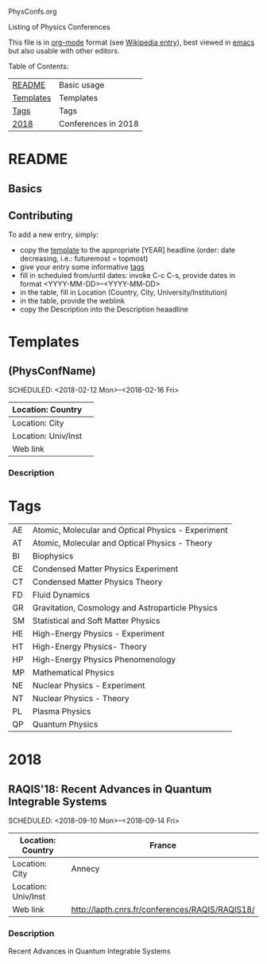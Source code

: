 
PhysConfs.org

Listing of Physics Conferences

This file is in [[https://orgmode.org][org-mode]] format (see [[https://en.wikipedia.org/wiki/Org-mode][Wikipedia entry]]), best viewed in [[https://www.gnu.org/software/emacs/][emacs]] but also usable with other editors.


Table of Contents:


|-----------+---------------------|
| [[#README][README]]    | Basic usage         |
| [[#Templates][Templates]] | Templates           |
| [[#Tags][Tags]]      | Tags                |
|-----------+---------------------|
| [[#Confs2018][2018]]      | Conferences in 2018 |
|-----------+---------------------|


* README
  :PROPERTIES:
  :CUSTOM_ID: README
  :END:

** Basics

** Contributing
To add a new entry, simply:
- copy the [[#TemplatePhysConf][template]] to the appropriate [YEAR] headline (order: date decreasing, i.e.: futuremost = topmost)
- give your entry some informative [[#Tags][tags]]
- fill in scheduled from/until dates: invoke C-c C-s, provide dates in format <YYYY-MM-DD>--<YYYY-MM-DD>
- in the table, fill in Location (Country, City, University/Institution)
- in the table, provide the weblink
- copy the Description into the Description heaadline


* Templates
  :PROPERTIES:
  :CUSTOM_ID: Templates
  :END:
** (PhysConfName)
   SCHEDULED: <2018-02-12 Mon>--<2018-02-16 Fri>
   :PROPERTIES:
   :CUSTOM_ID: TemplatePhysConf
   :END:

|---------------------+---|
| Location: Country   |   |
|---------------------+---|
| Location: City      |   |
|---------------------+---|
| Location: Univ/Inst |   |
|---------------------+---|
| Web link            |   |
|---------------------+---|

*** Description



* Tags
  :PROPERTIES:
  :CUSTOM_ID: Tags
  :END:

| AE | Atomic, Molecular and Optical Physics - Experiment |
| AT | Atomic, Molecular and Optical Physics - Theory     |
| BI | Biophysics                                         |
| CE | Condensed Matter Physics Experiment                |
| CT | Condensed Matter Physics Theory                    |
| FD | Fluid Dynamics                                     |
| GR | Gravitation, Cosmology and Astroparticle Physics   |
| SM | Statistical and Soft Matter Physics                |
| HE | High-Energy Physics - Experiment                   |
| HT | High-Energy Physics- Theory                        |
| HP | High-Energy Physics Phenomenology                  |
| MP | Mathematical Physics                               |
| NE | Nuclear Physics - Experiment                       |
| NT | Nuclear Physics - Theory                           |
| PL | Plasma Physics                                     |
| QP | Quantum Physics                                    |


* 2018
  :PROPERTIES:
  :CUSTOM_ID: Confs2018
  :END:


** RAQIS'18: Recent Advances in Quantum Integrable Systems
   SCHEDULED: <2018-09-10 Mon>--<2018-09-14 Fri>
   :PROPERTIES:
   :CUSTOM_ID: TemplatePhysConf
   :END:

|---------------------+-------------------------------------------------|
| Location: Country   | France                                          |
|---------------------+-------------------------------------------------|
| Location: City      | Annecy                                          |
|---------------------+-------------------------------------------------|
| Location: Univ/Inst |                                                 |
|---------------------+-------------------------------------------------|
| Web link            | http://lapth.cnrs.fr/conferences/RAQIS/RAQIS18/ |
|---------------------+-------------------------------------------------|

*** Description
Recent Advances in Quantum Integrable Systems
